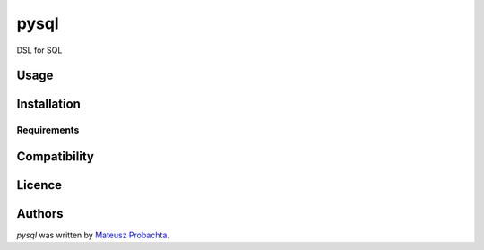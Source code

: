 pysql
=====

DSL for SQL

Usage
-----

Installation
------------

Requirements
^^^^^^^^^^^^

Compatibility
-------------

Licence
-------

Authors
-------

`pysql` was written by `Mateusz Probachta <mateusz.probachta@gmail.com>`_.
